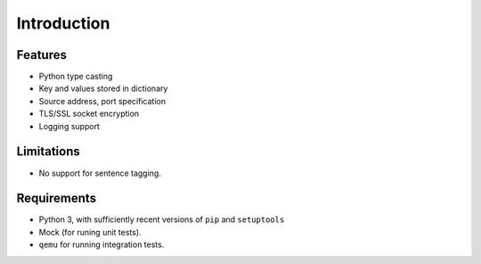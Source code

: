 Introduction
============


Features
--------

* Python type casting
* Key and values stored in dictionary
* Source address, port specification
* TLS/SSL socket encryption
* Logging support

Limitations
-----------

* No support for sentence tagging.

Requirements
------------

* Python 3, with sufficiently recent versions of ``pip`` and ``setuptools``
* Mock (for runing unit tests).
* ``qemu`` for running integration tests.
